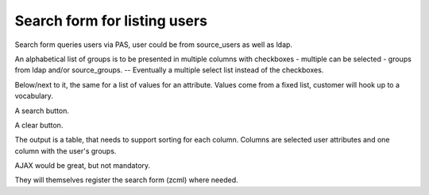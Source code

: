 =============================
Search form for listing users
=============================

Search form queries users via PAS, user could be from source_users as
well as ldap.

An alphabetical list of groups is to be presented in multiple columns
with checkboxes - multiple can be selected - groups from ldap and/or
source_groups. -- Eventually a multiple select list instead of the
checkboxes.

Below/next to it, the same for a list of values for an attribute. Values
come from a fixed list, customer will hook up to a vocabulary.

A search button.

A clear button.

The output is a table, that needs to support sorting for each
column. Columns are selected user attributes and one column with the
user's groups.

AJAX would be great, but not mandatory.

They will themselves register the search form (zcml) where needed.